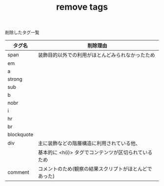 #+TITLE: remove tags
削除したタグ一覧


|------------+------------------------------------------------------------------|
| タグ名     | 削除理由                                                         |
|------------+------------------------------------------------------------------|
| span       | 装飾目的以外での利用がほとんどみられなかったため                 |
| em         |                                                                  |
| a          |                                                                  |
| strong     |                                                                  |
| sub        |                                                                  |
| b          |                                                                  |
| nobr       |                                                                  |
| i          |                                                                  |
| hr         |                                                                  |
| br         |                                                                  |
| blockquote |                                                                  |
| div        | 主に装飾などの階層構造に利用されている他、                       |
|            | 基本的に <h(i)> タグでコンテンツが区切られているため             |
|------------+------------------------------------------------------------------|
| comment    | コメントのため(観察の結果スクリプトがほとんどであった) |
|------------+------------------------------------------------------------------|

